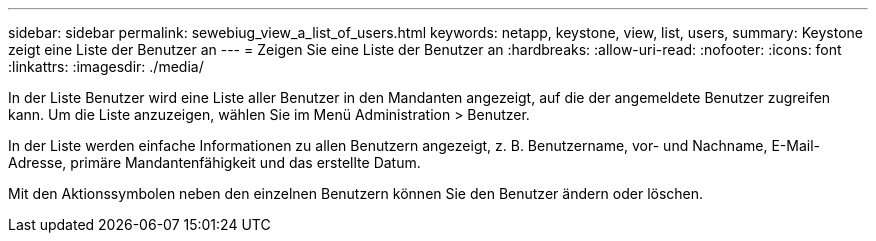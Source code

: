 ---
sidebar: sidebar 
permalink: sewebiug_view_a_list_of_users.html 
keywords: netapp, keystone, view, list, users, 
summary: Keystone zeigt eine Liste der Benutzer an 
---
= Zeigen Sie eine Liste der Benutzer an
:hardbreaks:
:allow-uri-read: 
:nofooter: 
:icons: font
:linkattrs: 
:imagesdir: ./media/


[role="lead"]
In der Liste Benutzer wird eine Liste aller Benutzer in den Mandanten angezeigt, auf die der angemeldete Benutzer zugreifen kann. Um die Liste anzuzeigen, wählen Sie im Menü Administration > Benutzer.

In der Liste werden einfache Informationen zu allen Benutzern angezeigt, z. B. Benutzername, vor- und Nachname, E-Mail-Adresse, primäre Mandantenfähigkeit und das erstellte Datum.

Mit den Aktionssymbolen neben den einzelnen Benutzern können Sie den Benutzer ändern oder löschen.
